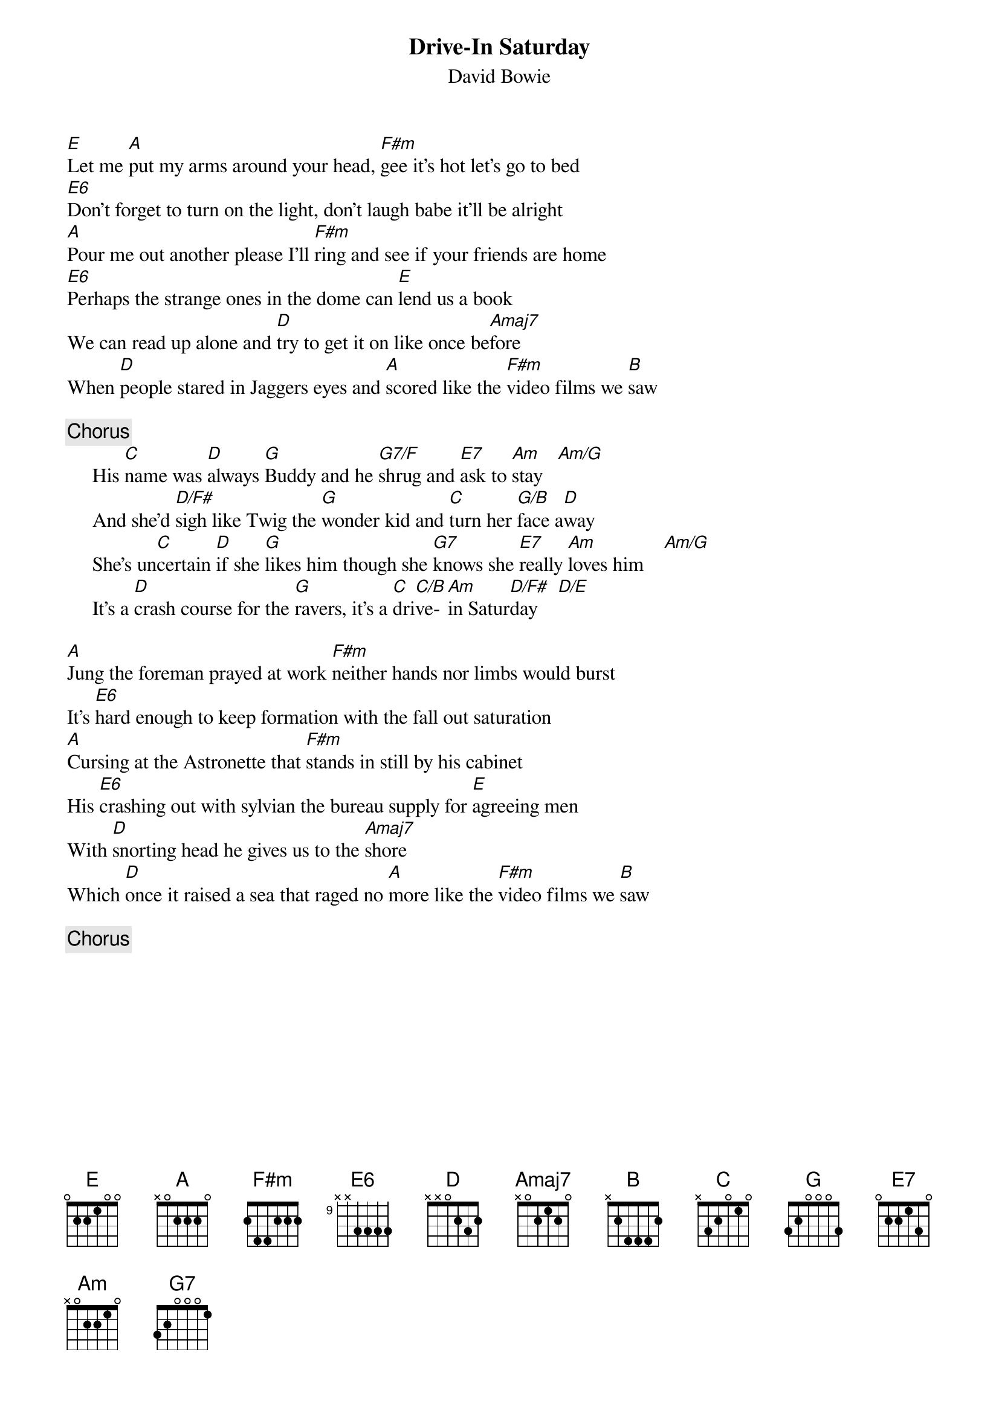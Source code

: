 {key: A}
{title:Drive-In Saturday}
{st:David Bowie}
[E]Let me [A]put my arms around your head, [F#m]gee it's hot let's go to bed
[E6]Don't forget to turn on the light, don't laugh babe it'll be alright
[A]Pour me out another please I'll [F#m]ring and see if your friends are home
[E6]Perhaps the strange ones in the dome can [E]lend us a book
We can read up alone and [D]try to get it on like once be[Amaj7]fore
When [D]people stared in Jaggers eyes and [A]scored like the [F#m]video films we [B]saw

{c:Chorus}
     His [C]name was [D]always [G]Buddy and he [G7/F]shrug and [E7]ask to [Am]stay   [Am/G]
     And she'd [D/F#]sigh like Twig the [G]wonder kid and [C]turn her [G/B]face a[D]way
     She's un[C]certain [D]if she [G]likes him though she [G7]knows she [E7]really [Am]loves him    [Am/G]
     It's a [D]crash course for the [G]ravers, it's a [C]dri[C/B]ve- [Am]in Satur[D/F#]day    [D/E]

[A]Jung the foreman prayed at work [F#m]neither hands nor limbs would burst
It's [E6]hard enough to keep formation with the fall out saturation
[A]Cursing at the Astronette that [F#m]stands in still by his cabinet
His [E6]crashing out with sylvian the bureau supply for [E]agreeing men
With [D]snorting head he gives us to the [Amaj7]shore
Which [D]once it raised a sea that raged no [A]more like the [F#m]video films we [B]saw

{c:Chorus}
